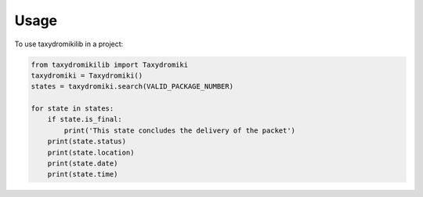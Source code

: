 =====
Usage
=====

To use taxydromikilib in a project:

.. code-block:: python

    from taxydromikilib import Taxydromiki
    taxydromiki = Taxydromiki()
    states = taxydromiki.search(VALID_PACKAGE_NUMBER)

    for state in states:
        if state.is_final:
            print('This state concludes the delivery of the packet')
        print(state.status)
        print(state.location)
        print(state.date)
        print(state.time)
